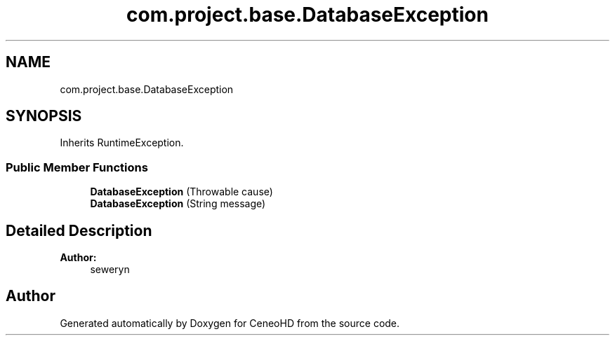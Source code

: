 .TH "com.project.base.DatabaseException" 3 "Tue Jan 9 2018" "CeneoHD" \" -*- nroff -*-
.ad l
.nh
.SH NAME
com.project.base.DatabaseException
.SH SYNOPSIS
.br
.PP
.PP
Inherits RuntimeException\&.
.SS "Public Member Functions"

.in +1c
.ti -1c
.RI "\fBDatabaseException\fP (Throwable cause)"
.br
.ti -1c
.RI "\fBDatabaseException\fP (String message)"
.br
.in -1c
.SH "Detailed Description"
.PP 

.PP
\fBAuthor:\fP
.RS 4
seweryn 
.RE
.PP


.SH "Author"
.PP 
Generated automatically by Doxygen for CeneoHD from the source code\&.
